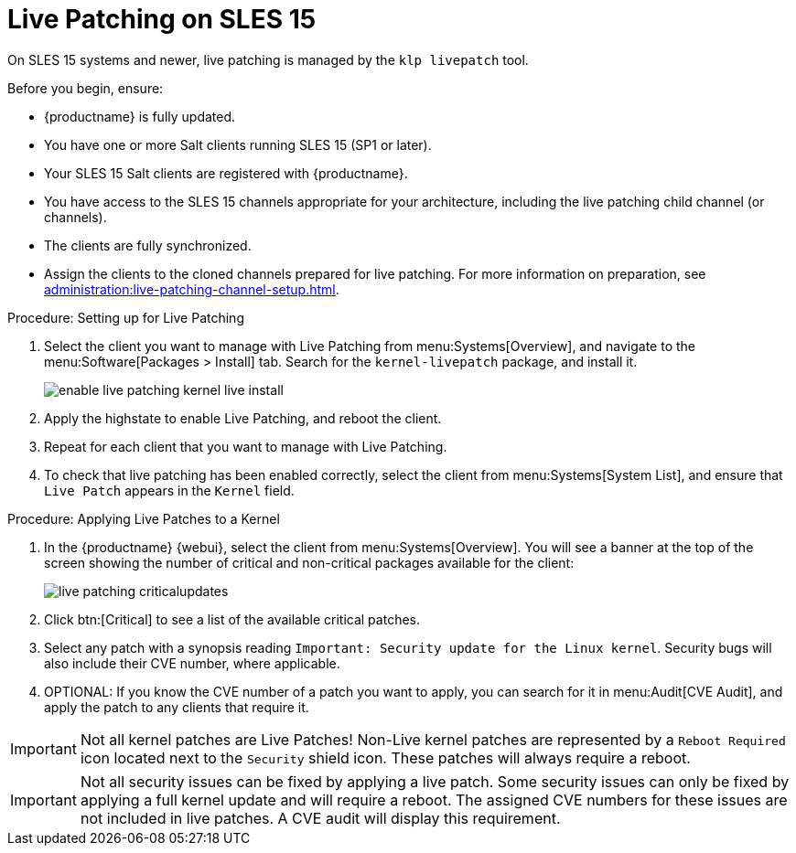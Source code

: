 [[live-patching-sles15]]
= Live Patching on SLES{nbsp}15

On SLES{nbsp}15 systems and newer, live patching is managed by the [systemitem]``klp livepatch`` tool.

Before you begin, ensure:

* {productname} is fully updated.
* You have one or more Salt clients running SLES{nbsp}15 (SP1 or later).
* Your SLES{nbsp}15 Salt clients are registered with {productname}.
* You have access to the SLES{nbsp}15 channels appropriate for your architecture, including the live patching child channel (or channels).
* The clients are fully synchronized.
* Assign the clients to the cloned channels prepared for live patching.
For more information on preparation, see xref:administration:live-patching-channel-setup.adoc[].



.Procedure: Setting up for Live Patching

. Select the client you want to manage with Live Patching from menu:Systems[Overview], and navigate to the menu:Software[Packages > Install] tab.
Search for the [systemitem]``kernel-livepatch`` package, and install it.
+
image::enable_live_patching_kernel_live_install.png[scaledwidth=80%]
. Apply the highstate to enable Live Patching, and reboot the client.
. Repeat for each client that you want to manage with Live Patching.
. To check that live patching has been enabled correctly, select the client from menu:Systems[System List], and ensure that [systemitem]``Live Patch`` appears in the [guimenu]``Kernel`` field.



.Procedure: Applying Live Patches to a Kernel

. In the {productname} {webui}, select the client from menu:Systems[Overview].
You will see  a banner at the top of the screen showing the number of critical and non-critical packages available for the client:
+
image::live_patching_criticalupdates.png[scaledwidth=80%]

. Click btn:[Critical] to see a list of the available critical patches.
. Select any patch with a synopsis reading [guimenu]``Important: Security update for the Linux kernel``.
Security bugs will also include their CVE number, where applicable.
. OPTIONAL: If you know the CVE number of a patch you want to apply, you can search for it in menu:Audit[CVE Audit], and apply the patch to any clients that require it.

[IMPORTANT]
====
Not all kernel patches are Live Patches!
Non-Live kernel patches are represented by a `Reboot Required` icon located next to the `Security` shield icon.
These patches will always require a reboot.
====


[IMPORTANT]
====
Not all security issues can be fixed by applying a live patch.
Some security issues can only be fixed by applying a full kernel update and will require a reboot.
The assigned CVE numbers for these issues are not included in live patches.
A CVE audit will display this requirement.
====
